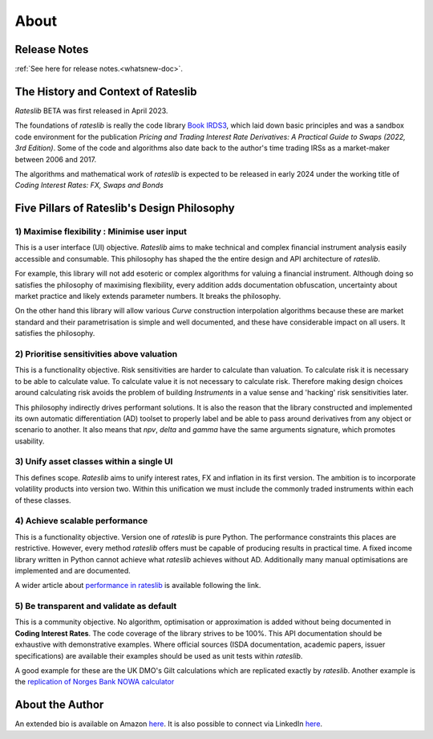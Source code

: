 .. _about-doc:

******
About
******

Release Notes
**************

:ref:`See here for release notes.<whatsnew-doc>`.

The History and Context of Rateslib
************************************

*Rateslib* BETA was first released in April 2023.

The foundations of *rateslib* is really the code library
`Book IRDS3 <https://github.com/attack68/book_irds3>`_, which laid down
basic principles and was a sandbox code environment for the
publication *Pricing and Trading Interest Rate Derivatives: A Practical Guide to Swaps
(2022, 3rd Edition)*. Some of the code and algorithms also date back to the author's
time trading IRSs as a market-maker between 2006 and 2017.

.. image:: _static/thumb_ptirds3.png
  :alt: Pricing and Trading Interest Rate Derivatives
  :target: https://www.amazon.com/Pricing-Trading-Interest-Rate-Derivatives/dp/0995455538
  :width: 92

The algorithms and mathematical work of *rateslib* is expected to be released in
early 2024 under the working title of *Coding Interest Rates: FX, Swaps and Bonds*

.. image:: _static/thumb_coding_2.png
  :alt: Coding Interest Rates: FX, Swaps and Bonds
  :target: https://www.amazon.com/Pricing-Trading-Interest-Rate-Derivatives/dp/0995455538
  :width: 92

.. _pillars-doc:

Five Pillars of Rateslib's Design Philosophy
*********************************************

1) Maximise flexibility : Minimise user input
-----------------------------------------------------------------------

This is a user interface (UI) objective. *Rateslib* aims to
make technical and complex financial instrument analysis easily accessible and
consumable. This philosophy has shaped the the entire design and API architecture of *rateslib*.

For example, this library will not add esoteric or complex algorithms for valuing a
financial instrument. Although doing so satisfies the philosophy of maximising
flexibility, every addition adds documentation obfuscation, uncertainty
about market practice and likely extends parameter numbers. It breaks the
philosophy.

On the other hand this library will allow various *Curve* construction interpolation
algorithms because these are market standard and their parametrisation is simple and
well documented, and these have considerable impact on all users. It satisfies the
philosophy.

2) Prioritise sensitivities above valuation
-----------------------------------------------------

This is a functionality objective. Risk sensitivities are harder to calculate than
valuation. To calculate risk it is
necessary to be able to calculate value. To calculate value it is not necessary
to calculate risk. Therefore making design choices around calculating risk avoids
the problem of building *Instruments* in a value sense and 'hacking' risk sensitivities
later.

This philosophy indirectly drives performant solutions. It is also the reason that
the library constructed and implemented its own automatic differentiation (AD)
toolset to properly label and be able to pass around derivatives from any object
or scenario to another. It also means that *npv*, *delta* and *gamma* have the
same arguments signature, which promotes usability.

3) Unify asset classes within a single UI
-------------------------------------------------------

This defines scope. *Rateslib* aims to unify interest rates, FX and inflation
in its first version.
The ambition is to incorporate volatility products into version two. Within
this unification we must include the commonly traded instruments within
each of these classes.


4) Achieve scalable performance
--------------------------------------------

This is a functionality objective.
Version one of *rateslib* is pure Python. The performance constraints this places are
restrictive. However, every method *rateslib* offers must be capable of producing
results in practical time. A fixed income library written in Python cannot achieve
what *rateslib* achieves without AD. Additionally many manual optimisations are
implemented and are documented.

A wider article about
`performance in rateslib <https://www.linkedin.com/pulse/rateslib-performance-1000-irs-rateslib>`_
is available following the link.

5) Be transparent and validate as default
--------------------------------------------

This is a community objective.
No algorithm, optimisation or approximation is added without being documented
in **Coding Interest Rates**. The code coverage of the library strives to be 100%.
This API documentation should be exhaustive with demonstrative examples.
Where official sources (ISDA documentation, academic papers, issuer specifications)
are available their examples should be used as unit tests within *rateslib*.

A good
example for these are the UK DMO's Gilt calculations which are replicated exactly
by *rateslib*. Another example is the
`replication of Norges Bank NOWA calculator <https://www.linkedin.com/pulse/rateslib-vs-norges-bank-nowa-calculator-rateslib>`_

About the Author
****************
An extended bio is available on Amazon `here <https://www.amazon.com/J-H-M-Darbyshire/e/B0725PW9HY>`_.
It is also possible to connect via LinkedIn `here <https://www.linkedin.com/in/hamish-darbyshire/>`_.
